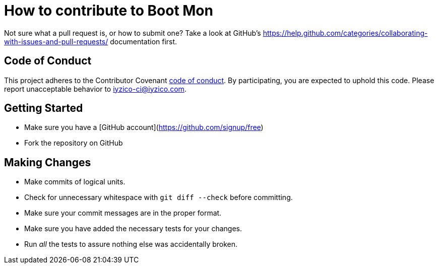 = How to contribute to Boot Mon

Not sure what a pull request is, or how to submit one? Take a look at GitHub's https://help.github.com/categories/collaborating-with-issues-and-pull-requests/ documentation first.

== Code of Conduct
This project adheres to the Contributor Covenant link:CODE_OF_CONDUCT.adoc[code of
conduct]. By participating, you are expected to uphold this code. Please report
unacceptable behavior to iyzico-ci@iyzico.com.

== Getting Started
* Make sure you have a [GitHub account](https://github.com/signup/free)
* Fork the repository on GitHub

== Making Changes

* Make commits of logical units.
* Check for unnecessary whitespace with `git diff --check` before committing.
* Make sure your commit messages are in the proper format.
* Make sure you have added the necessary tests for your changes.
* Run _all_ the tests to assure nothing else was accidentally broken.